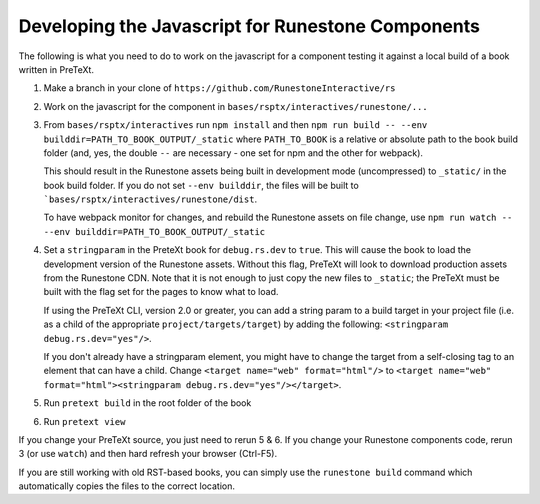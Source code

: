 Developing the Javascript for Runestone Components
--------------------------------------------------

The following is what you need to do to work on the javascript for a component testing it against a local build of a book written in PreTeXt.

1. Make a branch in your clone of ``https://github.com/RunestoneInteractive/rs``

2. Work on the javascript for the component in ``bases/rsptx/interactives/runestone/...``

3. From ``bases/rsptx/interactives`` run ``npm install`` and then ``npm run build -- --env builddir=PATH_TO_BOOK_OUTPUT/_static`` where ``PATH_TO_BOOK`` is a relative or absolute path to the book build folder (and, yes, the double ``--`` are necessary - one set for npm and the other for webpack).

   This should result in the Runestone assets being built in development mode (uncompressed) to ``_static/`` in the book build folder. If you do not set ``--env builddir``, the files will be built to ```bases/rsptx/interactives/runestone/dist``.

   To have webpack monitor for changes, and rebuild the Runestone assets on file change, use ``npm run watch -- --env builddir=PATH_TO_BOOK_OUTPUT/_static``

4. Set a ``stringparam`` in the PreteXt book for ``debug.rs.dev`` to ``true``. This will cause the book to load the development version of the Runestone assets. Without this flag, PreTeXt will look to download production assets from the Runestone CDN.  Note that it is not enough to just copy the new files to ``_static``; the PreTeXt must be built with the flag set for the pages to know what to load.
   
   If using the PreTeXt CLI, version 2.0 or greater, you can add a string param to a build target in your project file (i.e. as a child of the appropriate ``project/targets/target``) by adding the following: ``<stringparam debug.rs.dev="yes"/>``.  
   
   If you don't already have a stringparam element, you might have to change the target from a self-closing tag to an element that can have a child.  Change ``<target name="web" format="html"/>`` to ``<target name="web" format="html"><stringparam debug.rs.dev="yes"/></target>``.

5. Run ``pretext build`` in the root folder of the book

6. Run ``pretext view``

If you change your PreTeXt source, you just need to rerun 5 & 6. If you change your Runestone components code, rerun 3 (or use ``watch``) and then hard refresh your browser (Ctrl-F5).

If you are still working with old RST-based books, you can simply use the ``runestone build`` command which automatically copies the files to the correct location.

